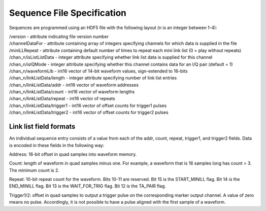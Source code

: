 Sequence File Specification
============================

Sequences are programmed using an HDF5 file with the following layout (n is an integer between 1-4):

| /version - attribute indicating file version number
| /channelDataFor - attribute containing array of integers specifying channels for which data is supplied in the file
| /miniLLRepeat - attribute containing default number of times to repeat each mini link list (0 = play without repeats)
| /chan_n/isListListData - integer attribute specifying whether link list data is supplied for this channel
| /chan_n/isIQMode - integer attribute specifying whether this channel contains data for an I/Q pair (default = 1)
| /chan_n/waveformLib - int16 vector of 14-bit waveform values, sign-extended to 16-bits
| /chan_n/linkListData/length - integer attribute specifying number of link list entries
| /chan_n/linkListData/addr - int16 vector of waveform addresses
| /chan_n/linkListData/count - int16 vector of waveform lengths
| /chan_n/linkListData/repeat - int16 vector of repeats
| /chan_n/linkListData/trigger1 - int16 vector of offset counts for trigger1 pulses
| /chan_n/linkListData/trigger2 - int16 vector of offset counts for trigger2 pulses


Link list field formats
-----------------------

An individual sequence entry consists of a value from each of the addr, count,
repeat, trigger1, and trigger2 fields. Data is encoded in these fields in the
following way:

Address: 16-bit offset in quad samples into waveform memory.

Count: length of waveform in quad samples minus one. For example, a waveform
that is 16 samples long has count = 3. The minimum count is 2.

Repeat: 10-bit repeat count for the waveform. Bits 10-11 are reserved. Bit 15
is the START_MINILL flag. Bit 14 is the END_MINILL flag. Bit 13 is the
WAIT_FOR_TRIG flag. Bit 12 is the TA_PAIR flag.

Trigger1/2: offset in quad samples to output a trigger pulse on the
corresponding marker output channel. A value of zero means no pulse.
Accordingly, it is not possible to have a pulse aligned with the first sample
of a waveform.
